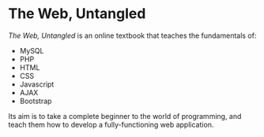 * The Web, Untangled

/The Web, Untangled/ is an online textbook that teaches the fundamentals of:

- MySQL
- PHP
- HTML
- CSS
- Javascript
- AJAX
- Bootstrap

Its aim is to take a complete beginner to the world of programming, and teach them how to develop a fully-functioning web application.
